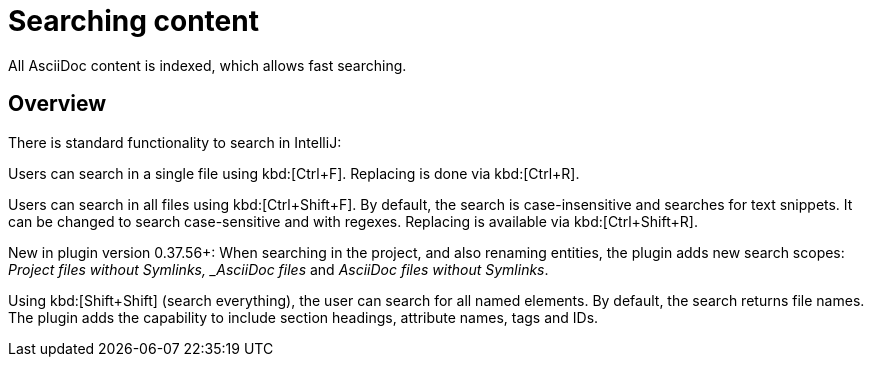 = Searching content
:description: All AsciiDoc content is indexed, which allows fast searching.

{description}

== Overview

There is standard functionality to search in IntelliJ:

Users can search in a single file using kbd:[Ctrl+F].
Replacing is done via kbd:[Ctrl+R].

Users can search in all files using kbd:[Ctrl+Shift+F].
By default, the search is case-insensitive and searches for text snippets.
It can be changed to search case-sensitive and with regexes.
Replacing is available via kbd:[Ctrl+Shift+R].

New in plugin version 0.37.56+: When searching in the project, and also renaming entities, the plugin adds new search scopes: _Project files without Symlinks, _AsciiDoc files_ and _AsciiDoc files without Symlinks_.

Using kbd:[Shift+Shift] (search everything), the user can search for all named elements. By default, the search returns file names.
The plugin adds the capability to include section headings, attribute names, tags and IDs.

